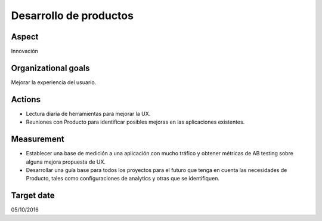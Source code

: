 Desarrollo de productos
=======================

Aspect
------

Innovación

Organizational goals
--------------------

Mejorar la experiencia del usuario.
  
Actions
-------

- Lectura diaria de herramientas para mejorar la UX.
- Reuniones con Producto para identificar posibles mejoras en las
  aplicaciones existentes.

Measurement
-----------

- Establecer una base de medición a una aplicación con mucho tráfico y
  obtener métricas de AB testing sobre alguna mejora propuesta de UX. 
- Desarrollar una guía base para todos los proyectos para el futuro que tenga
  en cuenta las necesidades de Producto, tales como configuraciones de
  analytics y otras que se identifiquen.

Target date
-----------

05/10/2016
